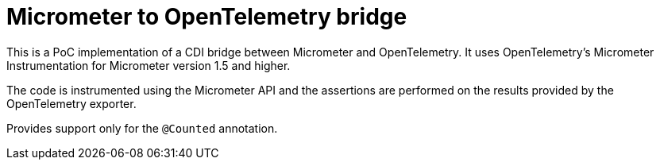 = Micrometer to OpenTelemetry bridge

This is a PoC implementation of a CDI bridge between Micrometer and OpenTelemetry. It uses OpenTelemetry's Micrometer Instrumentation for Micrometer version 1.5 and higher.

The code is instrumented using the Micrometer API and the assertions are performed on the results provided by the OpenTelemetry exporter.

Provides support only for the `@Counted` annotation.